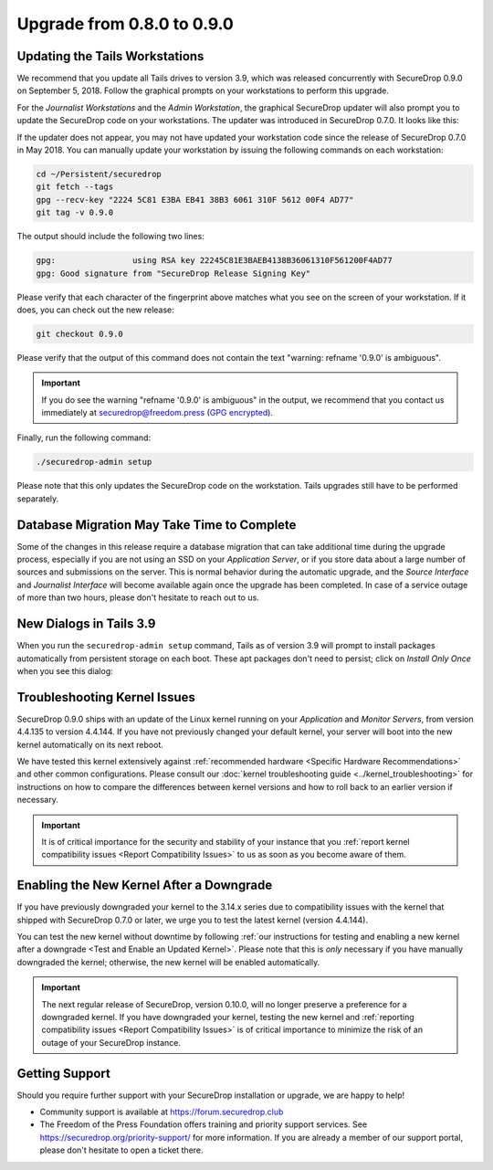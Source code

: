 Upgrade from 0.8.0 to 0.9.0
===========================

Updating the Tails Workstations
-------------------------------

We recommend that you update all Tails drives to version 3.9, which was released
concurrently with SecureDrop 0.9.0 on September 5, 2018. Follow the
graphical prompts on your workstations to perform this upgrade.

For the *Journalist Workstations* and the *Admin Workstation*, the graphical
SecureDrop updater will also prompt you to update the SecureDrop code on your
workstations. The updater was introduced in SecureDrop 0.7.0. It looks like
this:

.. |SecureDrop updater| image:: ../images/0.6.x_to_0.7/securedrop-updater.png

|SecureDrop updater|

If the updater does not appear, you may not have updated your workstation code
since the release of SecureDrop 0.7.0 in May 2018. You can manually update your
workstation by issuing the following commands on each workstation:

.. code:: sh

   cd ~/Persistent/securedrop
   git fetch --tags
   gpg --recv-key "2224 5C81 E3BA EB41 38B3 6061 310F 5612 00F4 AD77"
   git tag -v 0.9.0

The output should include the following two lines:

.. code:: sh

   gpg:                using RSA key 22245C81E3BAEB4138B36061310F561200F4AD77
   gpg: Good signature from "SecureDrop Release Signing Key"

Please verify that each character of the fingerprint above matches what you see
on the screen of your workstation. If it does, you can check out the new
release:

.. code:: sh

  git checkout 0.9.0

Please verify that the output of this command does not contain
the text "warning: refname '0.9.0' is ambiguous".

.. important:: If you do see the warning "refname '0.9.0' is ambiguous" in the
  output, we recommend that you contact us immediately at securedrop@freedom.press
  (`GPG encrypted <https://securedrop.org/sites/default/files/fpf-email.asc>`__).

Finally, run the following command:

.. code:: sh

  ./securedrop-admin setup

Please note that this only updates the SecureDrop code on the workstation.
Tails upgrades still have to be performed separately.

Database Migration May Take Time to Complete
--------------------------------------------
Some of the changes in this release require a database migration that can take
additional time during the upgrade process, especially if you are not using an
SSD on your *Application Server*, or if you store data about a large number of
sources and submissions on the server. This is normal behavior during the
automatic upgrade, and the *Source Interface* and *Journalist Interface* will
become available again once the upgrade has been completed. In case of a service
outage of more than two hours, please don't hesitate to reach out to us.

New Dialogs in Tails 3.9
------------------------
When you run the ``securedrop-admin setup`` command, Tails as of version 3.9
will prompt to install packages automatically from persistent storage on each
boot. These apt packages don't need to persist; click on `Install Only Once`
when you see this dialog:

      |Tails Apt Persistence|

.. |Tails Apt Persistence| image:: ../images/tails-install-once-or-every-time.png

Troubleshooting Kernel Issues
-----------------------------

SecureDrop 0.9.0 ships with an update of the Linux kernel running on your
*Application* and *Monitor Servers*, from version 4.4.135 to version 4.4.144.
If you have not previously changed your default kernel, your server will
boot into the new kernel automatically on its next reboot.

We have tested this kernel extensively against :ref:`recommended hardware <Specific Hardware Recommendations>`
and other common configurations. Please consult our :doc:`kernel troubleshooting guide <../kernel_troubleshooting>`
for instructions on how to compare the differences between kernel versions and
how to roll back to an earlier version if necessary.

.. important::

  It is of critical importance for the security and stability of your instance
  that you :ref:`report kernel compatibility issues <Report Compatibility Issues>`
  to us as soon as you become aware of them.

Enabling the New Kernel After a Downgrade
-----------------------------------------

If you have previously downgraded your kernel to the 3.14.x series due to
compatibility issues with the kernel that shipped with SecureDrop 0.7.0 or
later, we urge you to test the latest kernel (version 4.4.144).

You can test the new kernel without downtime by following
:ref:`our instructions for testing and enabling a new kernel after a downgrade
<Test and Enable an Updated Kernel>`. Please note that this is *only* necessary
if you have manually downgraded the kernel; otherwise, the new kernel will be
enabled automatically.

.. important::

  The next regular release of SecureDrop, version 0.10.0, will no longer
  preserve a preference for a downgraded kernel. If you have downgraded your
  kernel, testing the new kernel and :ref:`reporting compatibility issues <Report Compatibility Issues>`
  is of critical importance to minimize the risk of an outage of your SecureDrop
  instance.

Getting Support
---------------

Should you require further support with your SecureDrop installation or upgrade,
we are happy to help!

-  Community support is available at https://forum.securedrop.club
-  The Freedom of the Press Foundation offers training and priority support
   services. See https://securedrop.org/priority-support/ for more information.
   If you are already a member of our support portal, please don't hesitate to
   open a ticket there.
